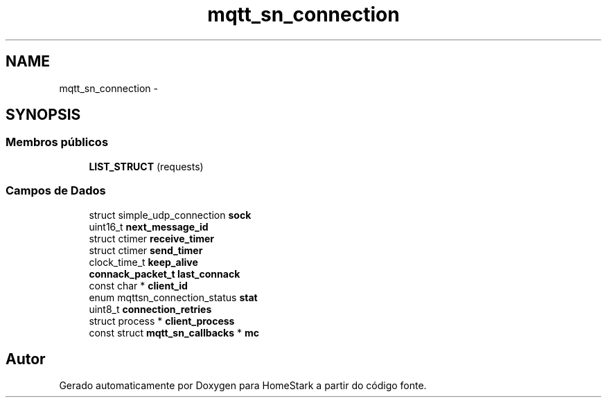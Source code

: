 .TH "mqtt_sn_connection" 3 "Sábado, 20 de Agosto de 2016" "Version 1.0" "HomeStark" \" -*- nroff -*-
.ad l
.nh
.SH NAME
mqtt_sn_connection \- 
.SH SYNOPSIS
.br
.PP
.SS "Membros públicos"

.in +1c
.ti -1c
.RI "\fBLIST_STRUCT\fP (requests)"
.br
.in -1c
.SS "Campos de Dados"

.in +1c
.ti -1c
.RI "struct simple_udp_connection \fBsock\fP"
.br
.ti -1c
.RI "uint16_t \fBnext_message_id\fP"
.br
.ti -1c
.RI "struct ctimer \fBreceive_timer\fP"
.br
.ti -1c
.RI "struct ctimer \fBsend_timer\fP"
.br
.ti -1c
.RI "clock_time_t \fBkeep_alive\fP"
.br
.ti -1c
.RI "\fBconnack_packet_t\fP \fBlast_connack\fP"
.br
.ti -1c
.RI "const char * \fBclient_id\fP"
.br
.ti -1c
.RI "enum mqttsn_connection_status \fBstat\fP"
.br
.ti -1c
.RI "uint8_t \fBconnection_retries\fP"
.br
.ti -1c
.RI "struct process * \fBclient_process\fP"
.br
.ti -1c
.RI "const struct \fBmqtt_sn_callbacks\fP * \fBmc\fP"
.br
.in -1c

.SH "Autor"
.PP 
Gerado automaticamente por Doxygen para HomeStark a partir do código fonte\&.
